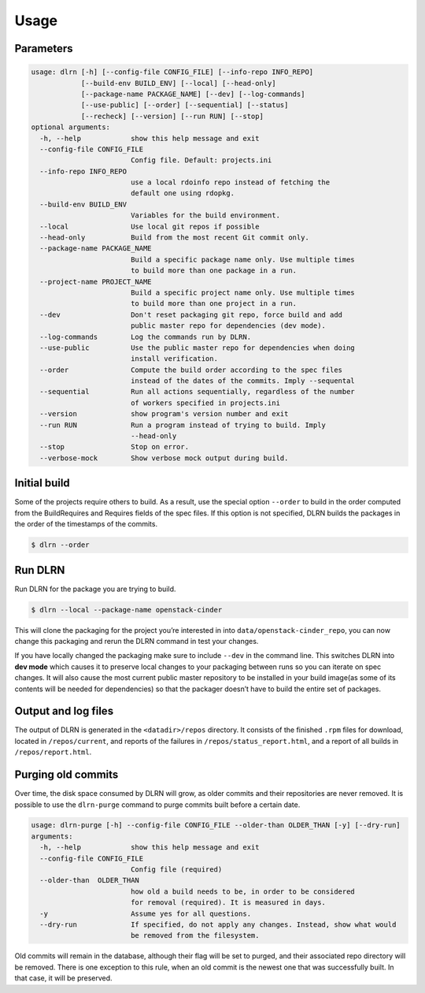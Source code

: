 ========
Usage
========

Parameters
----------

.. code-block:: console

    usage: dlrn [-h] [--config-file CONFIG_FILE] [--info-repo INFO_REPO]
                [--build-env BUILD_ENV] [--local] [--head-only]
                [--package-name PACKAGE_NAME] [--dev] [--log-commands]
                [--use-public] [--order] [--sequential] [--status]
                [--recheck] [--version] [--run RUN] [--stop]
    optional arguments:
      -h, --help            show this help message and exit
      --config-file CONFIG_FILE
                            Config file. Default: projects.ini
      --info-repo INFO_REPO
                            use a local rdoinfo repo instead of fetching the
                            default one using rdopkg.
      --build-env BUILD_ENV
                            Variables for the build environment.
      --local               Use local git repos if possible
      --head-only           Build from the most recent Git commit only.
      --package-name PACKAGE_NAME
                            Build a specific package name only. Use multiple times
                            to build more than one package in a run.
      --project-name PROJECT_NAME
                            Build a specific project name only. Use multiple times
                            to build more than one project in a run.
      --dev                 Don't reset packaging git repo, force build and add
                            public master repo for dependencies (dev mode).
      --log-commands        Log the commands run by DLRN.
      --use-public          Use the public master repo for dependencies when doing
                            install verification.
      --order               Compute the build order according to the spec files
                            instead of the dates of the commits. Imply --sequental
      --sequential          Run all actions sequentially, regardless of the number
                            of workers specified in projects.ini
      --version             show program's version number and exit
      --run RUN             Run a program instead of trying to build. Imply
                            --head-only
      --stop                Stop on error.
      --verbose-mock        Show verbose mock output during build.


Initial build
-------------

Some of the projects require others to build. As a result, use the
special option ``--order`` to build in the order computed from the
BuildRequires and Requires fields of the spec files. If this option is
not specified, DLRN builds the packages in the order of the
timestamps of the commits.

.. code-block:: shell-session

    $ dlrn --order


Run DLRN
--------

Run DLRN for the package you are trying to build.

.. code-block:: shell-session

    $ dlrn --local --package-name openstack-cinder

This will clone the packaging for the project you’re interested in into ``data/openstack-cinder_repo``,
you can now change this packaging and rerun the DLRN command in test your changes.

If you have locally changed the packaging make sure to include ``--dev`` in the command line.
This switches DLRN into **dev mode** which causes it to preserve local changes to your
packaging between runs so you can iterate on spec changes. It will also cause the most current
public master repository to be installed in your build image(as some of its contents will be
needed for dependencies) so that the packager doesn’t have to build the entire set of packages.


Output and log files
--------------------

The output of DLRN is generated in the ``<datadir>/repos`` directory. It consists
of the finished ``.rpm`` files for download, located in ``/repos/current``, and reports
of the failures in ``/repos/status_report.html``, and a report of all builds in
``/repos/report.html``.


Purging old commits
-------------------

Over time, the disk space consumed by DLRN will grow, as older commits and their repositories
are never removed. It is possible to use the ``dlrn-purge`` command to purge commits built before
a certain date.

.. code-block:: console

    usage: dlrn-purge [-h] --config-file CONFIG_FILE --older-than OLDER_THAN [-y] [--dry-run]
    arguments:
      -h, --help            show this help message and exit
      --config-file CONFIG_FILE
                            Config file (required)
      --older-than  OLDER_THAN
                            how old a build needs to be, in order to be considered
                            for removal (required). It is measured in days.
      -y                    Assume yes for all questions.
      --dry-run             If specified, do not apply any changes. Instead, show what would
                            be removed from the filesystem.

Old commits will remain in the database, although their flag will be set to purged, and their
associated repo directory will be removed. There is one exception to this rule, when an old
commit is the newest one that was successfully built. In that case, it will be preserved.
